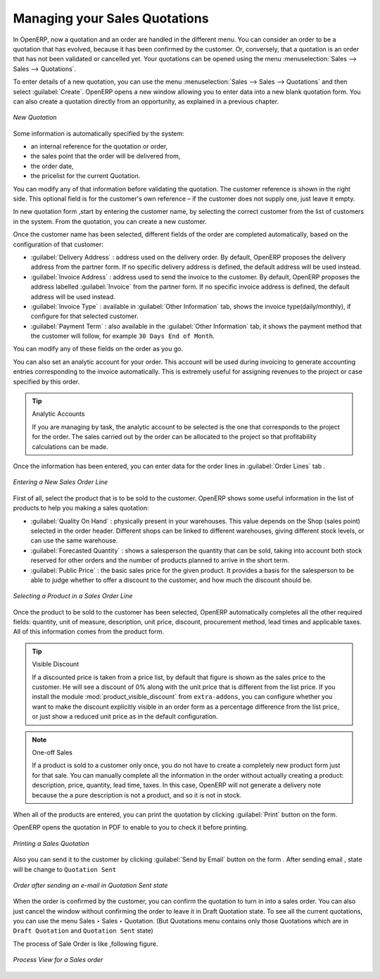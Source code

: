 
Managing your Sales Quotations
==============================

In OpenERP, now a quotation and an order are handled in the different menu. You can consider an order to be a quotation that has evolved, because it has been confirmed by the
customer. Or, conversely, that a quotation is an order that has not been validated or cancelled yet.
Your quotations can be opened using the menu :menuselection:`Sales --> Sales --> Quotations`.

To enter details of a new quotation, you can use the menu :menuselection:`Sales --> Sales --> Quotations` and then select :guilabel:`Create`. OpenERP opens a new window
allowing you to enter data into a new blank quotation form. You can also create a quotation directly from an opportunity, as explained in a previous chapter.

.. figure:: images/sale_quotation_new.png
   :scale: 75
   :align: center

   *New Quotation*

Some information is automatically specified by the system:

* an internal reference for the quotation or order,

* the sales point that the order will be delivered from,

* the order date,

* the pricelist for the current Quotation.

You can modify any of that information before validating the quotation. The customer
reference is shown in the right side. This optional field is for the customer's own reference –
if the customer does not supply one, just leave it empty.

In new quotation form ,start by entering the customer name, by selecting the correct customer from the list of customers in the system. 
From the quotation, you can create a new customer.

Once the customer name has been selected, different fields of the order are completed
automatically, based on the configuration of that customer:

* :guilabel:`Delivery Address` : address used on the delivery order. By default, OpenERP proposes
  the delivery address from the partner form. If no specific delivery address is defined, the default
  address will be used instead.

* :guilabel:`Invoice Address` : address used to send the invoice to the customer. By default, OpenERP
  proposes the address labelled :guilabel:`Invoice` from the partner form. If no specific invoice address is defined, the default
  address will be used instead.

* :guilabel:`Invoice Type` : available in :guilabel:`Other Information` tab, shows the invoice type(daily/monthly), if configure for that selected customer.

* :guilabel:`Payment Term` : also available in the :guilabel:`Other Information` tab, it shows the payment
  method that the customer will follow, for example ``30 Days End of Month``.

You can modify any of these fields on the order as you go.

You can also set an analytic account for your order. This account will be used during invoicing
to generate accounting entries corresponding to the invoice automatically. This is extremely useful
for assigning revenues to the project or case specified by this order.

.. tip::  Analytic Accounts

   If you are managing by task, the analytic account to be selected is the one that corresponds to
   the project for the order.
   The sales carried out by the order can be allocated to the project so that profitability
   calculations can be made.

Once the information has been entered, you can enter data for the order lines in :guilabel:`Order Lines` tab .

.. figure:: images/sale_line_form.png
   :scale: 75
   :align: center

   *Entering a New Sales Order Line*

First of all, select the product that is to be sold to the customer. OpenERP shows some
useful information in the list of products to help you making a sales quotation:

* :guilabel:`Quality On Hand` : physically present in your warehouses. This value depends on the Shop (sales
  point) selected in the order header. Different shops can be linked to different warehouses,
  giving different stock levels, or can use the same warehouse.

* :guilabel:`Forecasted Quantity` : shows a salesperson the quantity that can be sold, taking into account
  both stock reserved for other orders and the number of products planned to arrive in the short term.

* :guilabel:`Public Price` : the basic sales price for the given product. It provides a basis for the
  salesperson to be able to judge whether to offer a discount to the customer, and how much the
  discount should be.

.. figure:: images/sale_product_list.png
   :scale: 75
   :align: center

   *Selecting a Product in a Sales Order Line*

Once the product to be sold to the customer has been selected, OpenERP automatically
completes all the other required fields: quantity, unit of measure, description, unit price,
discount, procurement method, lead times and applicable taxes. All of this information comes from
the product form.

.. index::
   single: module; product_visible_discount

.. tip:: Visible Discount

   If a discounted price is taken from a price list, by default that figure is shown as the
   sales price to the customer. He will see a discount of 0% along with the unit price that is different
   from the list price.
   If you install the module :mod:`product_visible_discount` from ``extra-addons``,
   you can configure whether you want to make the discount
   explicitly visible in an order form as a percentage difference from the list price,
   or just show a reduced unit price as in the default configuration.

.. note:: One-off Sales

   If a product is sold to a customer only once, you do not have to create a completely new
   product form just for that sale.
   You can manually complete all the information in the order without actually creating a product:
   description, price, quantity, lead time, taxes.
   In this case, OpenERP will not generate a delivery note because the a pure description is not a product, and so it is not in stock.

When all of the products are entered, you can print the quotation by clicking :guilabel:`Print` button on the form. 

OpenERP opens the quotation in PDF to enable to you to check it before printing.

.. figure:: images/sale_print.png
   :scale: 75
   :align: center

   *Printing a Sales Quotation*

Also you can send it to the customer by clicking :guilabel:`Send by Email` button on the form . After sending email , state will be change to ``Quotation Sent`` 

.. figure:: images/quotation_sent.png
   :scale: 75
   :align: center

   *Order after sending an e-mail in Quotation Sent state*

When the order is confirmed by the customer, you can confirm the quotation to turn in into a sales order. You can also just cancel the window without confirming the order to leave it in Draft Quotation state. 
To see all the current quotations, you can use the menu Sales ‣ Sales ‣ Quotation. (But Quotations menu contains only those Quotations which are in ``Draft Quotation`` and ``Quotation Sent`` state)

The process of Sale Order is like ,following figure.

.. figure:: images/sale_process.png
   :scale: 75
   :align: center

   *Process View for a Sales order*

.. Copyright © Open Object Press. All rights reserved.

.. You may take electronic copy of this publication and distribute it if you don't
.. change the content. You can also print a copy to be read by yourself only.

.. We have contracts with different publishers in different countries to sell and
.. distribute paper or electronic based versions of this book (translated or not)
.. in bookstores. This helps to distribute and promote the OpenERP product. It
.. also helps us to create incentives to pay contributors and authors using author
.. rights of these sales.

.. Due to this, grants to translate, modify or sell this book are strictly
.. forbidden, unless Tiny SPRL (representing Open Object Press) gives you a
.. written authorisation for this.

.. Many of the designations used by manufacturers and suppliers to distinguish their
.. products are claimed as trademarks. Where those designations appear in this book,
.. and Open Object Press was aware of a trademark claim, the designations have been
.. printed in initial capitals.

.. While every precaution has been taken in the preparation of this book, the publisher
.. and the authors assume no responsibility for errors or omissions, or for damages
.. resulting from the use of the information contained herein.

.. Published by Open Object Press, Grand Rosière, Belgium
